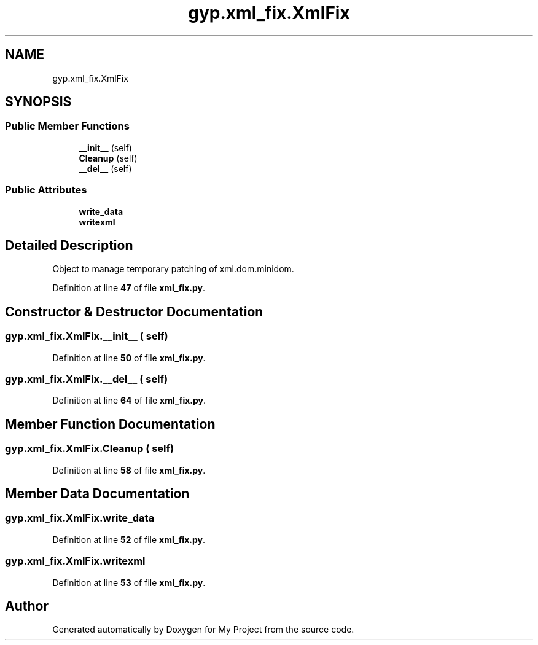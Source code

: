 .TH "gyp.xml_fix.XmlFix" 3 "My Project" \" -*- nroff -*-
.ad l
.nh
.SH NAME
gyp.xml_fix.XmlFix
.SH SYNOPSIS
.br
.PP
.SS "Public Member Functions"

.in +1c
.ti -1c
.RI "\fB__init__\fP (self)"
.br
.ti -1c
.RI "\fBCleanup\fP (self)"
.br
.ti -1c
.RI "\fB__del__\fP (self)"
.br
.in -1c
.SS "Public Attributes"

.in +1c
.ti -1c
.RI "\fBwrite_data\fP"
.br
.ti -1c
.RI "\fBwritexml\fP"
.br
.in -1c
.SH "Detailed Description"
.PP 

.PP
.nf
Object to manage temporary patching of xml\&.dom\&.minidom\&.
.fi
.PP
 
.PP
Definition at line \fB47\fP of file \fBxml_fix\&.py\fP\&.
.SH "Constructor & Destructor Documentation"
.PP 
.SS "gyp\&.xml_fix\&.XmlFix\&.__init__ ( self)"

.PP
Definition at line \fB50\fP of file \fBxml_fix\&.py\fP\&.
.SS "gyp\&.xml_fix\&.XmlFix\&.__del__ ( self)"

.PP
Definition at line \fB64\fP of file \fBxml_fix\&.py\fP\&.
.SH "Member Function Documentation"
.PP 
.SS "gyp\&.xml_fix\&.XmlFix\&.Cleanup ( self)"

.PP
Definition at line \fB58\fP of file \fBxml_fix\&.py\fP\&.
.SH "Member Data Documentation"
.PP 
.SS "gyp\&.xml_fix\&.XmlFix\&.write_data"

.PP
Definition at line \fB52\fP of file \fBxml_fix\&.py\fP\&.
.SS "gyp\&.xml_fix\&.XmlFix\&.writexml"

.PP
Definition at line \fB53\fP of file \fBxml_fix\&.py\fP\&.

.SH "Author"
.PP 
Generated automatically by Doxygen for My Project from the source code\&.
